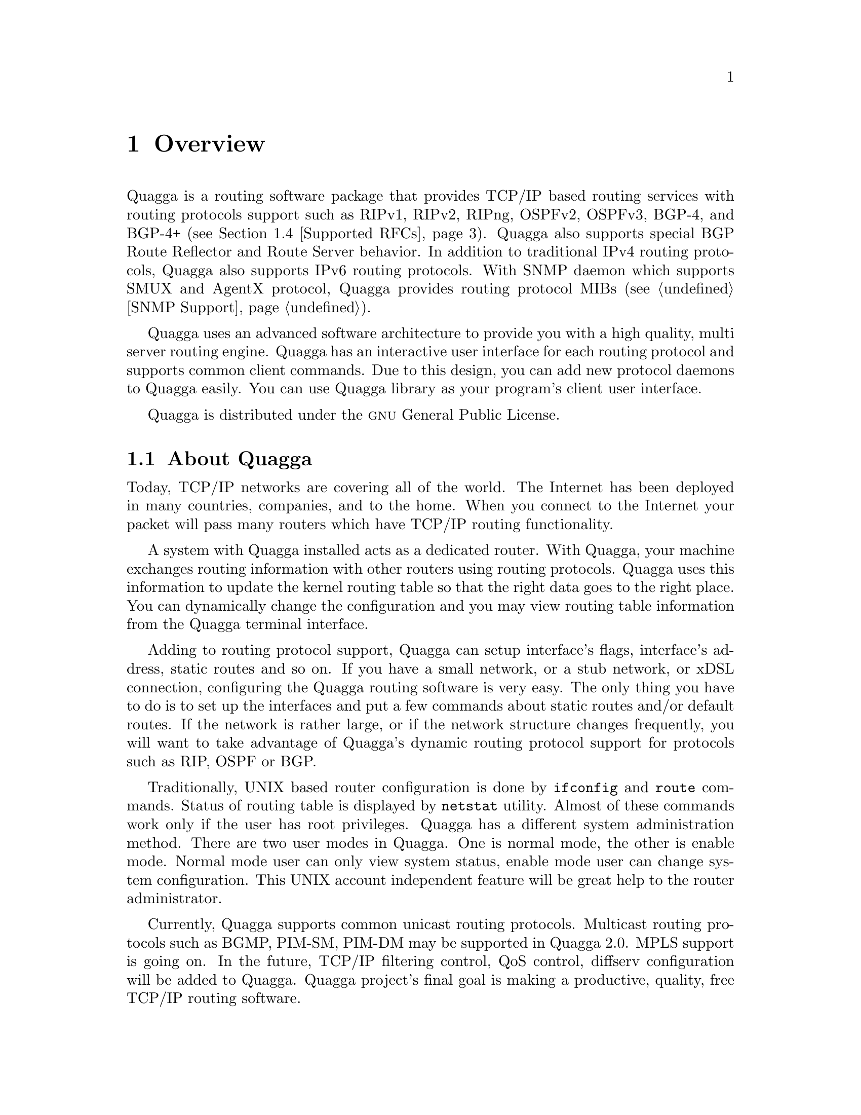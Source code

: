 @node Overview
@chapter Overview
@cindex Overview

  @uref{http://www.quagga.net,,Quagga} is a routing software package that
provides TCP/IP based routing services with routing protocols support such
as RIPv1, RIPv2, RIPng, OSPFv2, OSPFv3, BGP-4, and BGP-4+ (@pxref{Supported
RFCs}). Quagga also supports special BGP Route Reflector and Route Server
behavior.  In addition to traditional IPv4 routing protocols, Quagga also
supports IPv6 routing protocols.  With SNMP daemon which supports SMUX and AgentX
protocol, Quagga provides routing protocol MIBs (@pxref{SNMP Support}).

  Quagga uses an advanced software architecture to provide you with a high
quality, multi server routing engine. Quagga has an interactive user
interface for each routing protocol and supports common client commands. 
Due to this design, you can add new protocol daemons to Quagga easily.  You
can use Quagga library as your program's client user interface.

  Quagga is distributed under the @sc{gnu} General Public License.

@menu
* About Quagga::                Basic information about Quagga
* System Architecture::         The Quagga system architecture
* Supported Platforms::         Supported platforms and future plans
* Supported RFCs::               Supported RFCs
* How to get Quagga::            
* Mailing List::                Mailing list information
* Bug Reports::                 Mail address for bug data
@end menu

@node About Quagga
@comment  node-name,  next,  previous,  up
@section About Quagga
@cindex About Quagga

  Today, TCP/IP networks are covering all of the world.  The Internet has
been deployed in many countries, companies, and to the home.  When you
connect to the Internet your packet will pass many routers which have TCP/IP
routing functionality.

  A system with Quagga installed acts as a dedicated router.  With Quagga,
your machine exchanges routing information with other routers using routing
protocols.  Quagga uses this information to update the kernel routing table
so that the right data goes to the right place.  You can dynamically change
the configuration and you may view routing table information from the Quagga
terminal interface.

  Adding to routing protocol support, Quagga can setup interface's flags,
interface's address, static routes and so on.  If you have a small network,
or a stub network, or xDSL connection, configuring the Quagga routing
software is very easy.  The only thing you have to do is to set up the
interfaces and put a few commands about static routes and/or default routes. 
If the network is rather large, or if the network structure changes
frequently, you will want to take advantage of Quagga's dynamic routing
protocol support for protocols such as RIP, OSPF or BGP.

  Traditionally, UNIX based router configuration is done by
@command{ifconfig} and @command{route} commands.  Status of routing
table is displayed by @command{netstat} utility.  Almost of these commands
work only if the user has root privileges.  Quagga has a different system
administration method.  There are two user modes in Quagga.  One is normal
mode, the other is enable mode.  Normal mode user can only view system
status, enable mode user can change system configuration.  This UNIX account
independent feature will be great help to the router administrator.

  Currently, Quagga supports common unicast routing protocols.  Multicast
routing protocols such as BGMP, PIM-SM, PIM-DM may be supported in Quagga
2.0.  MPLS support is going on.  In the future, TCP/IP filtering control,
QoS control, diffserv configuration will be added to Quagga. Quagga
project's final goal is making a productive, quality, free TCP/IP routing
software.

@node System Architecture
@comment  node-name,  next,  previous,  up
@section System Architecture
@cindex System architecture
@cindex Software architecture
@cindex Software internals

  Traditional routing software is made as a one process program which
provides all of the routing protocol functionalities.  Quagga takes a
different approach.  It is made from a collection of several daemons that
work together to build the routing table.  There may be several
protocol-specific routing daemons and zebra the kernel routing manager.

  The @command{ripd} daemon handles the RIP protocol, while
@command{ospfd} is a daemon which supports OSPF version 2.
@command{bgpd} supports the BGP-4 protocol.  For changing the kernel
routing table and for redistribution of routes between different routing
protocols, there is a kernel routing table manager @command{zebra} daemon. 
It is easy to add a new routing protocol daemons to the entire routing
system without affecting any other software.  You need to run only the
protocol daemon associated with routing protocols in use.  Thus, user may
run a specific daemon and send routing reports to a central routing console.

  There is no need for these daemons to be running on the same machine. You
can even run several same protocol daemons on the same machine.  This
architecture creates new possibilities for the routing system.

@example
@group
+----+  +----+  +-----+  +-----+
|bgpd|  |ripd|  |ospfd|  |zebra|
+----+  +----+  +-----+  +-----+
                            |
+---------------------------|--+
|                           v  |
|  UNIX Kernel  routing table  |
|                              |
+------------------------------+

    Quagga System Architecture
@end group
@end example

Multi-process architecture brings extensibility, modularity and
maintainability.  At the same time it also brings many configuration files
and terminal interfaces.  Each daemon has it's own configuration file and
terminal interface.  When you configure a static route, it must be done in
@command{zebra} configuration file.  When you configure BGP network it must
be done in @command{bgpd} configuration file.  This can be a very annoying
thing.  To resolve the problem, Quagga provides integrated user interface
shell called @command{vtysh}.  @command{vtysh} connects to each daemon with
UNIX domain socket and then works as a proxy for user input.

Quagga was planned to use multi-threaded mechanism when it runs with a
kernel that supports multi-threads.  But at the moment, the thread library
which comes with @sc{gnu}/Linux or FreeBSD has some problems with running
reliable services such as routing software, so we don't use threads at all. 
Instead we use the @command{select(2)} system call for multiplexing the
events.

@node Supported Platforms
@comment  node-name,  next,  previous,  up
@section Supported Platforms

@cindex Supported platforms
@cindex Quagga on other systems
@cindex Compatibility with other systems
@cindex Operating systems that support Quagga

Currently Quagga supports @sc{gnu}/Linux, BSD and Solaris. Porting Quagga
to other platforms is not too difficult as platform dependent code should
most be limited to the @command{zebra} daemon.  Protocol daemons are mostly
platform independent. Please let us know when you find out Quagga runs on a
platform which is not listed below.

The list of officially supported platforms are listed below. Note that
Quagga may run correctly on other platforms, and may run with partial
functionality on further platforms.

@sp 1
@itemize @bullet
@item
@sc{gnu}/Linux 2.4.x and higher
@item
FreeBSD 4.x and higher
@item
NetBSD 1.6 and higher
@item
OpenBSD 2.5 and higher
@item
Solaris 8 and higher
@end itemize

@node Supported RFCs
@comment  node-name,  next,  previous,  up
@section Supported RFCs

  Below is the list of currently supported RFC's.

@table @asis
@item @asis{RFC1058}
@cite{Routing Information Protocol. C.L. Hedrick. Jun-01-1988.}

@item @asis{RF2082}
@cite{RIP-2 MD5 Authentication. F. Baker, R. Atkinson. January 1997.}

@item @asis{RFC2453}
@cite{RIP Version 2. G. Malkin. November 1998.}

@item @asis{RFC2080}
@cite{RIPng for IPv6. G. Malkin, R. Minnear. January 1997.}

@item @asis{RFC2328}
@cite{OSPF Version 2. J. Moy. April 1998.}

@item @asis{RFC2370}
@cite{The OSPF Opaque LSA Option R. Coltun. July 1998.}

@item @asis{RFC3101}
@cite{The OSPF Not-So-Stubby Area (NSSA) Option P. Murphy. January 2003.}

@item @asis{RFC2740}
@cite{OSPF for IPv6. R. Coltun, D. Ferguson, J. Moy. December 1999.}

@item @asis{RFC1771} 
@cite{A Border Gateway Protocol 4 (BGP-4). Y. Rekhter & T. Li. March 1995.}

@item @asis{RFC1965}
@cite{Autonomous System Confederations for BGP. P. Traina. June 1996.}

@item @asis{RFC1997}
@cite{BGP Communities Attribute. R. Chandra, P. Traina & T. Li. August 1996.}

@item @asis{RFC2545}
@cite{Use of BGP-4 Multiprotocol Extensions for IPv6 Inter-Domain Routing. P. Marques, F. Dupont. March 1999.}

@item @asis{RFC2796}
@cite{BGP Route Reflection An alternative to full mesh IBGP. T. Bates & R. Chandrasekeran. June 1996.}

@item @asis{RFC2858}
@cite{Multiprotocol Extensions for BGP-4. T. Bates, Y. Rekhter, R. Chandra, D. Katz. June 2000.}

@item @asis{RFC2842}
@cite{Capabilities Advertisement with BGP-4. R. Chandra, J. Scudder. May 2000.}

@item @asis{RFC3137}
@cite{OSPF Stub Router Advertisement, A. Retana, L. Nguyen, R. White, A. Zinin, D. McPherson. June 2001}
@end table

  When SNMP support is enabled, below RFC is also supported.

@table @asis

@item @asis{RFC1227}
@cite{SNMP MUX protocol and MIB. M.T. Rose. May-01-1991.}

@item @asis{RFC1657}
@cite{Definitions of Managed Objects for the Fourth Version of the
Border Gateway Protocol (BGP-4) using SMIv2. S. Willis, J. Burruss,
J. Chu, Editor. July 1994.}

@item @asis{RFC1724}
@cite{RIP Version 2 MIB Extension. G. Malkin & F. Baker. November 1994.}

@item @asis{RFC1850}
@cite{OSPF Version 2 Management Information Base. F. Baker, R. Coltun.
November 1995.}

@item @asis{RFC2741}
@cite{Agent Extensibility (AgentX) Protocol. M. Daniele, B. Wijnen. January 2000.}

@end table

@node How to get Quagga
@comment  node-name,  next,  previous,  up
@section How to get Quagga

The official Quagga web-site is located at:

@uref{http://www.quagga.net/}

and contains further information, as well as links to additional
resources. 

@uref{http://www.quagga.net/,Quagga} is a fork of GNU Zebra, whose
web-site is located at:

@uref{http://www.zebra.org/}.

@node Mailing List
@comment  node-name,  next,  previous,  up
@section Mailing List
@cindex How to get in touch with Quagga
@cindex Mailing Quagga
@cindex Contact information
@cindex Mailing lists

There is a mailing list for discussions about Quagga.  If you have any
comments or suggestions to Quagga, please subscribe to:

@uref{http://lists.quagga.net/mailman/listinfo/quagga-users}.

The @uref{http://www.quagga.net/,,Quagga} site has further information on
the available mailing lists, see:

	@uref{http://www.quagga.net/lists.php}

@node Bug Reports
@section Bug Reports

@cindex Bug Reports
@cindex Bug hunting
@cindex Found a bug?
@cindex Reporting bugs
@cindex Reporting software errors
@cindex Errors in the software

If you think you have found a bug, please send a bug report to:

@uref{http://bugzilla.quagga.net}

When you send a bug report, please be careful about the points below.

@itemize @bullet
@item 
Please note what kind of OS you are using.  If you use the IPv6 stack
please note that as well.
@item
Please show us the results of @code{netstat -rn} and @code{ifconfig -a}.
Information from zebra's VTY command @code{show ip route} will also be
helpful.
@item
Please send your configuration file with the report.  If you specify
arguments to the configure script please note that too.
@end itemize

  Bug reports are very important for us to improve the quality of Quagga.
Quagga is still in the development stage, but please don't hesitate to
send a bug report to @uref{http://bugzilla.quagga.net}.
